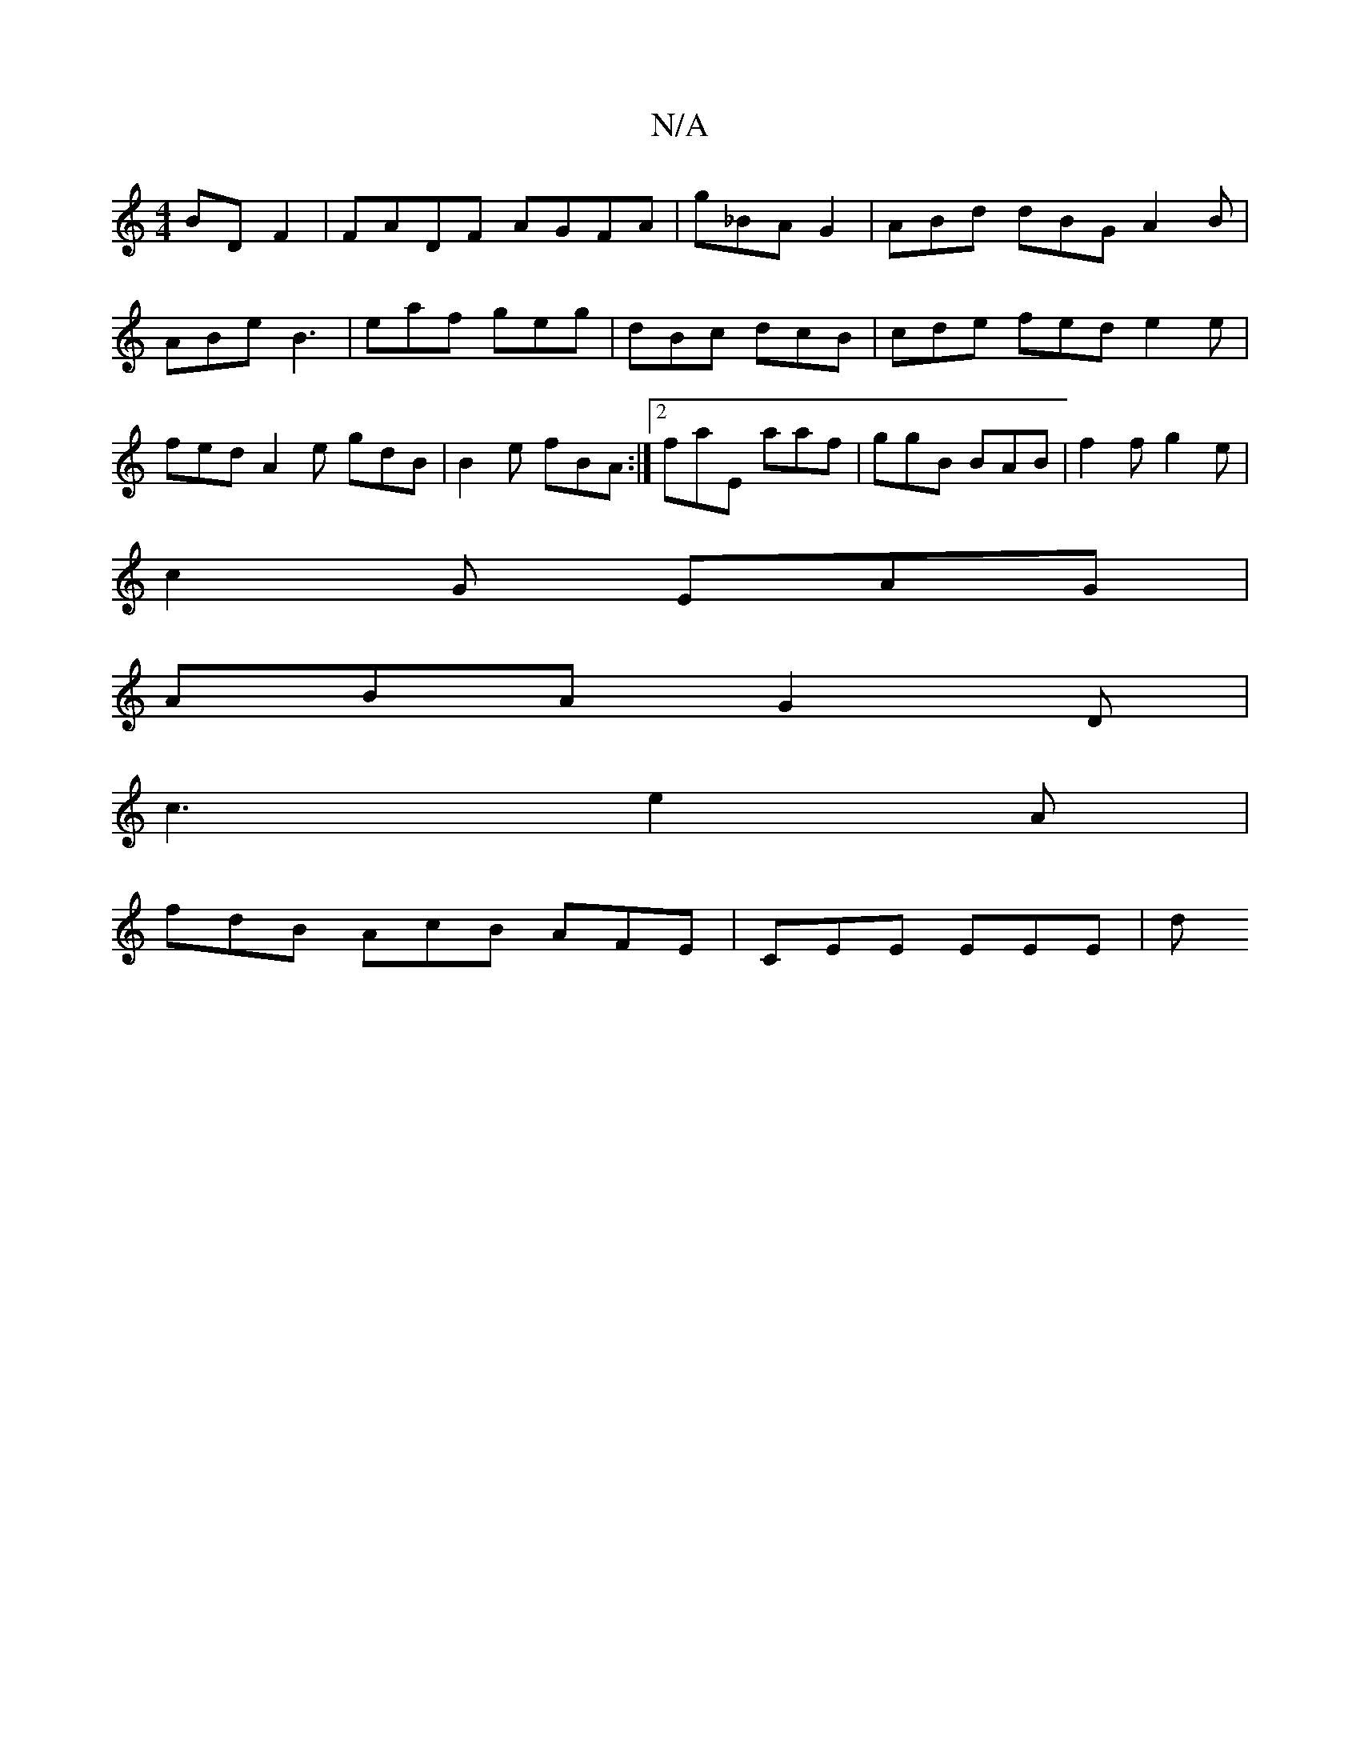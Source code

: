 X:1
T:N/A
M:4/4
R:N/A
K:Cmajor
BDF2 | FADF AGFA | g_BA G2 | ABd dBG A2B | ABe B3 | eaf geg | dBc dcB | cde fed e2 e | fed- A2e gdB | B2 e fBA :|[2 faE aaf | ggB BAB | f2f g2e |
c2G EAG |
ABA G2D |
c3 e2A |
fdB AcB AFE | CEE EEE | d